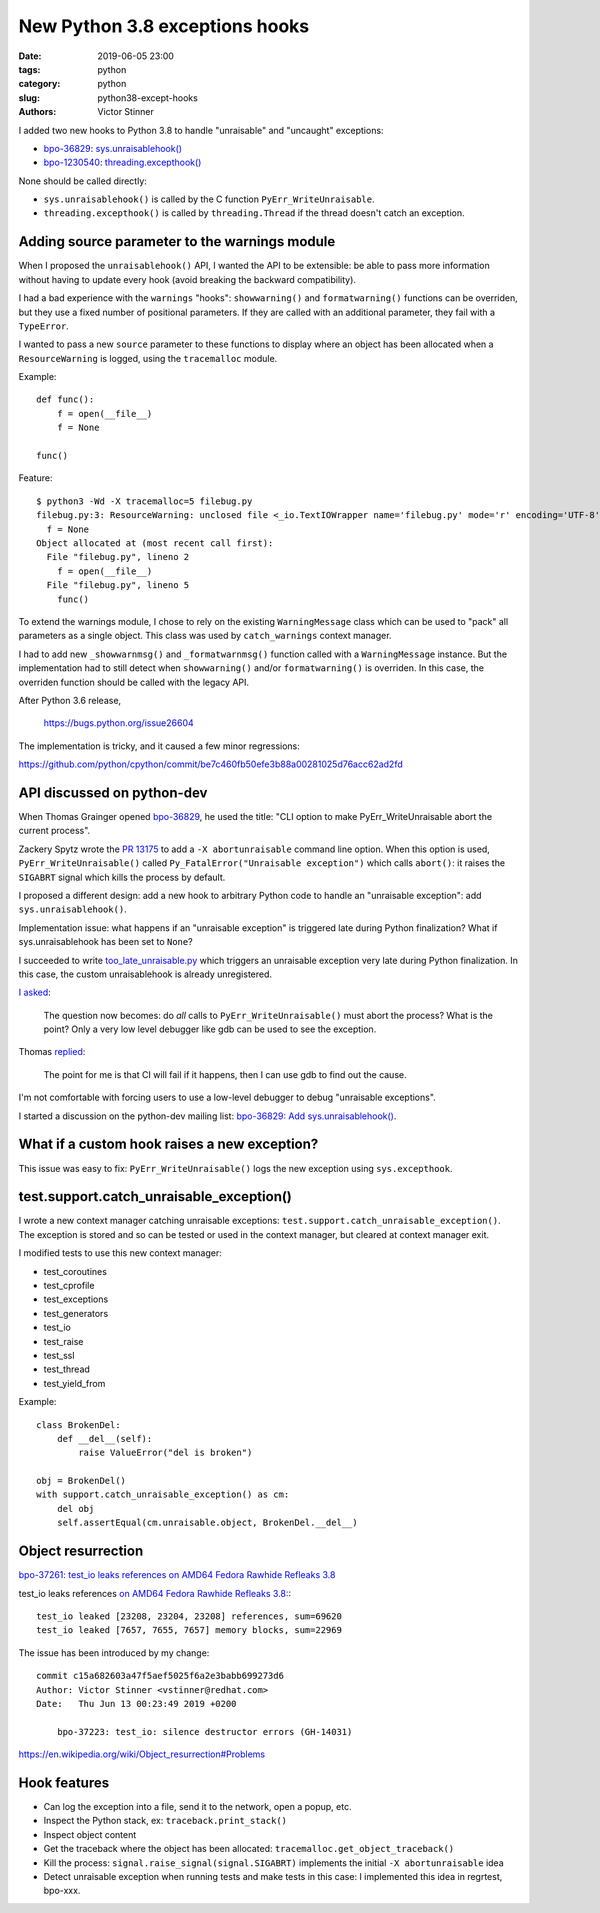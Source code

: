 +++++++++++++++++++++++++++++++
New Python 3.8 exceptions hooks
+++++++++++++++++++++++++++++++

:date: 2019-06-05 23:00
:tags: python
:category: python
:slug: python38-except-hooks
:authors: Victor Stinner

I added two new hooks to Python 3.8 to handle "unraisable" and "uncaught"
exceptions:

* `bpo-36829 <https://bugs.python.org/issue36829>`_:
  `sys.unraisablehook()
  <https://docs.python.org/dev/library/sys.html#sys.unraisablehook>`_

* `bpo-1230540 <https://bugs.python.org/issue1230540>`_:
  `threading.excepthook()
  <https://docs.python.org/dev/library/threading.html#threading.excepthook>`_

None should be called directly:

* ``sys.unraisablehook()`` is called by the C function
  ``PyErr_WriteUnraisable``.

* ``threading.excepthook()`` is called by ``threading.Thread`` if the thread
  doesn't catch an exception.

Adding source parameter to the warnings module
==============================================

When I proposed the ``unraisablehook()`` API, I wanted the API to be
extensible: be able to pass more information without having to update every
hook (avoid breaking the backward compatibility).

I had a bad experience with the ``warnings`` "hooks": ``showwarning()`` and
``formatwarning()`` functions can be overriden, but they use a fixed number of
positional parameters. If they are called with an additional parameter, they
fail with a ``TypeError``.

I wanted to pass a new ``source`` parameter to these functions to display where
an object has been allocated when a ``ResourceWarning`` is logged, using the
``tracemalloc`` module.

Example::

    def func():
        f = open(__file__)
        f = None

    func()

Feature::

    $ python3 -Wd -X tracemalloc=5 filebug.py
    filebug.py:3: ResourceWarning: unclosed file <_io.TextIOWrapper name='filebug.py' mode='r' encoding='UTF-8'>
      f = None
    Object allocated at (most recent call first):
      File "filebug.py", lineno 2
        f = open(__file__)
      File "filebug.py", lineno 5
        func()

To extend the warnings module, I chose to rely on the existing
``WarningMessage`` class which can be used to "pack" all parameters as a single
object. This class was used by ``catch_warnings`` context manager.

I had to add new ``_showwarnmsg()`` and ``_formatwarnmsg()`` function called
with a ``WarningMessage`` instance. But the implementation had to still detect
when ``showwarning()`` and/or ``formatwarning()`` is overriden. In this case,
the overriden function should be called with the legacy API.

After Python 3.6 release,


   https://bugs.python.org/issue26604


The implementation is tricky, and it caused a few minor regressions:

https://github.com/python/cpython/commit/be7c460fb50efe3b88a00281025d76acc62ad2fd


API discussed on python-dev
===========================

When Thomas Grainger opened `bpo-36829 <https://bugs.python.org/issue36829>`_,
he used the title: "CLI option to make PyErr_WriteUnraisable abort the current
process".

Zackery Spytz wrote the `PR 13175
<https://github.com/python/cpython/pull/13175>`_ to add a ``-X
abortunraisable`` command line option. When this option is used,
``PyErr_WriteUnraisable()`` called ``Py_FatalError("Unraisable exception")``
which calls ``abort()``: it raises the ``SIGABRT`` signal which kills the
process by default.

I proposed a different design: add a new hook to arbitrary Python code to
handle an "unraisable exception": add ``sys.unraisablehook()``.

Implementation issue: what happens if an "unraisable exception" is triggered
late during Python finalization? What if sys.unraisablehook has been set to
``None``?

I succeeded to write `too_late_unraisable.py
<https://bugs.python.org/file48321/too_late_unraisable.py>`_ which triggers an
unraisable exception very late during Python finalization. In this case,
the custom unraisablehook is already unregistered.

`I asked <https://bugs.python.org/issue36829#msg342001>`_:

    The question now becomes: do *all* calls to ``PyErr_WriteUnraisable()``
    must abort the process? What is the point? Only a very low level debugger
    like gdb can be used to see the exception.

Thomas `replied <https://bugs.python.org/issue36829#msg342003>`_:

    The point for me is that CI will fail if it happens, then I can use gdb to
    find out the cause.

I'm not comfortable with forcing users to use a low-level debugger to debug "unraisable exceptions".

I started a discussion on the python-dev mailing list: `bpo-36829: Add
sys.unraisablehook()
<https://mail.python.org/pipermail/python-dev/2019-May/157441.html>`_.


What if a custom hook raises a new exception?
=============================================

This issue was easy to fix: ``PyErr_WriteUnraisable()`` logs the new exception
using ``sys.excepthook``.


test.support.catch_unraisable_exception()
=========================================

I wrote a new context manager catching unraisable exceptions:
``test.support.catch_unraisable_exception()``. The exception is stored and so
can be tested or used in the context manager, but cleared at context manager
exit.

I modified tests to use this new context manager:

* test_coroutines
* test_cprofile
* test_exceptions
* test_generators
* test_io
* test_raise
* test_ssl
* test_thread
* test_yield_from

Example::

        class BrokenDel:
            def __del__(self):
                raise ValueError("del is broken")

        obj = BrokenDel()
        with support.catch_unraisable_exception() as cm:
            del obj
            self.assertEqual(cm.unraisable.object, BrokenDel.__del__)


Object resurrection
===================

`bpo-37261: test_io leaks references on AMD64 Fedora Rawhide Refleaks 3.8
<https://bugs.python.org/issue37261>`_

test_io leaks references `on AMD64 Fedora Rawhide Refleaks 3.8:
<https://buildbot.python.org/all/#/builders/229/builds/10>`_::

    test_io leaked [23208, 23204, 23208] references, sum=69620
    test_io leaked [7657, 7655, 7657] memory blocks, sum=22969

The issue has been introduced by my change::

    commit c15a682603a47f5aef5025f6a2e3babb699273d6
    Author: Victor Stinner <vstinner@redhat.com>
    Date:   Thu Jun 13 00:23:49 2019 +0200

        bpo-37223: test_io: silence destructor errors (GH-14031)

https://en.wikipedia.org/wiki/Object_resurrection#Problems


Hook features
=============

* Can log the exception into a file, send it to the network, open a popup, etc.
* Inspect the Python stack, ex: ``traceback.print_stack()``
* Inspect object content
* Get the traceback where the object has been allocated:
  ``tracemalloc.get_object_traceback()``
* Kill the process: ``signal.raise_signal(signal.SIGABRT)`` implements the
  initial ``-X abortunraisable`` idea
* Detect unraisable exception when running tests and make tests in this case:
  I implemented this idea in regrtest, bpo-xxx.
